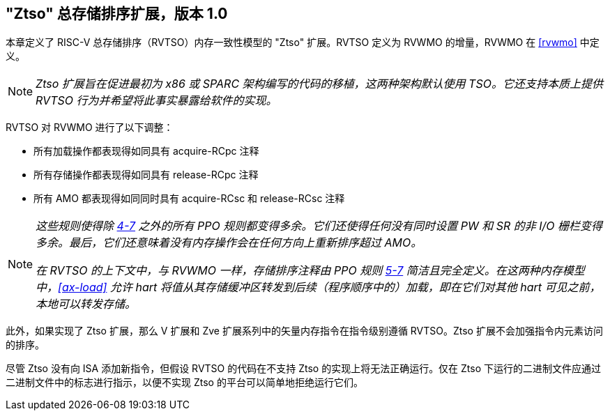 [[ztso]]
== "Ztso" 总存储排序扩展，版本 1.0

本章定义了 RISC-V 总存储排序（RVTSO）内存一致性模型的 "Ztso" 扩展。RVTSO 定义为 RVWMO 的增量，RVWMO 在 <<rvwmo>> 中定义。
[NOTE]
====
_Ztso 扩展旨在促进最初为 x86 或 SPARC 架构编写的代码的移植，这两种架构默认使用 TSO。它还支持本质上提供 RVTSO 行为并希望将此事实暴露给软件的实现。_
====
RVTSO 对 RVWMO 进行了以下调整：

* 所有加载操作都表现得如同具有 acquire-RCpc 注释
* 所有存储操作都表现得如同具有 release-RCpc 注释
* 所有 AMO 都表现得如同同时具有 acquire-RCsc 和 release-RCsc 注释

[NOTE]
====
_这些规则使得除 <<overlapping-ordering, 4-7>> 之外的所有 PPO 规则都变得多余。它们还使得任何没有同时设置 PW 和 SR 的非 I/O 栅栏变得多余。最后，它们还意味着没有内存操作会在任何方向上重新排序超过 AMO。_

_在 RVTSO 的上下文中，与 RVWMO 一样，存储排序注释由 PPO 规则 <<overlapping-ordering, 5-7>> 简洁且完全定义。在这两种内存模型中，<<ax-load>> 允许 hart 将值从其存储缓冲区转发到后续（程序顺序中的）加载，即在它们对其他 hart 可见之前，本地可以转发存储。_
====

此外，如果实现了 Ztso 扩展，那么 V 扩展和 Zve 扩展系列中的矢量内存指令在指令级别遵循 RVTSO。Ztso 扩展不会加强指令内元素访问的排序。

尽管 Ztso 没有向 ISA 添加新指令，但假设 RVTSO 的代码在不支持 Ztso 的实现上将无法正确运行。仅在 Ztso 下运行的二进制文件应通过二进制文件中的标志进行指示，以便不实现 Ztso 的平台可以简单地拒绝运行它们。
